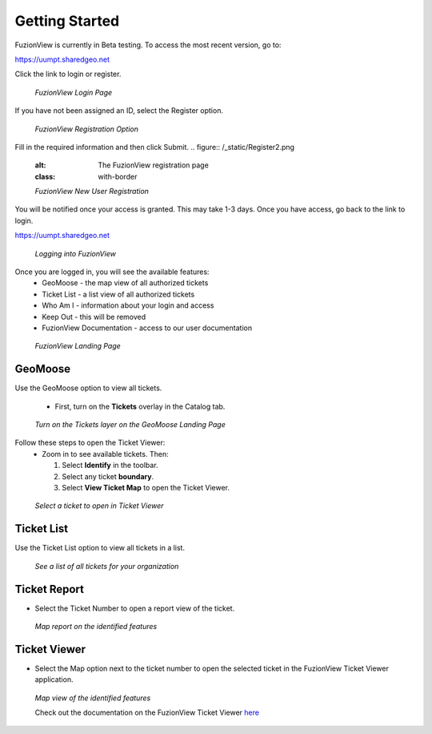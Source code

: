 Getting Started
================

FuzionView is currently in Beta testing. To access the most recent version, go to:

https://uumpt.sharedgeo.net

Click the link to login or register. 

.. figure:: /_static/login1.png
   :alt: The FuzionView landing page
   :class: with-border
   
   *FuzionView Login Page*

If you have not been assigned an ID, select the Register option.

.. figure:: /_static/Register1.png
   :alt: The FuzionView registration link
   :class: with-border
   
   *FuzionView Registration Option*

Fill in the required information and then click Submit.
.. figure:: /_static/Register2.png
   :alt: The FuzionView registration page
   :class: with-border
   
   *FuzionView New User Registration*

You will be notified once your access is granted. This may take 1-3 days.
Once you have access, go back to the link to login.

https://uumpt.sharedgeo.net


.. figure:: /_static/Login2.png
   :alt: Logging into FuzionView
   :class: with-border
   
   *Logging into FuzionView*

Once you are logged in, you will see the available features:
   * GeoMoose - the map view of all authorized tickets
   * Ticket List - a list view of all authorized tickets
   * Who Am I - information about your login and access
   * Keep Out - this will be removed
   * FuzionView Documentation - access to our user documentation

.. figure:: /_static/landing1.png
   :alt: The FuzionView registration page
   :class: with-border
   
   *FuzionView Landing Page*

GeoMoose
--------

Use the GeoMoose option to view all tickets. 

 * First, turn on the **Tickets** overlay in the Catalog tab. 

.. figure:: /_static/GeoMoose1.png
   :alt: The GeoMoose landing page
   :class: with-border

   *Turn on the Tickets layer on the GeoMoose Landing Page*

Follow these steps to open the Ticket Viewer:
 * Zoom in to see available tickets. Then:

   1. Select **Identify** in the toolbar.

   2. Select any ticket **boundary**.

   3. Select **View Ticket Map** to open the Ticket Viewer.

.. figure:: /_static/GeoMoose123.png
   :alt: Accessing the FuzionView Ticket Viewer
   :class: with-border

   *Select a ticket to open in Ticket Viewer*


Ticket List
-----------

Use the Ticket List option to view all tickets in a list. 

.. figure:: /_static/ticketlist1.png
   :alt: The FuzionView Ticket List
   :class: with-border

   *See a list of all tickets for your organization*

Ticket Report
---------------

* Select the Ticket Number to open a report view of the ticket.

.. figure:: /_static/TicketReport1.png
   :alt: The FuzionView Ticket Report
   :class: with-border

   *Map report on the identified features*

Ticket Viewer
---------------

* Select the Map option next to the ticket number to open the selected ticket in the FuzionView Ticket Viewer application. 

.. figure:: /_static/TicketViewer1.png
   :alt: The FuzionView Ticket Report
   :class: with-border

   *Map view of the identified features*

   Check out the documentation on the FuzionView Ticket Viewer `here <https://fuzionview.github.io/FV-Docs/ticketviewer.html#>`_
